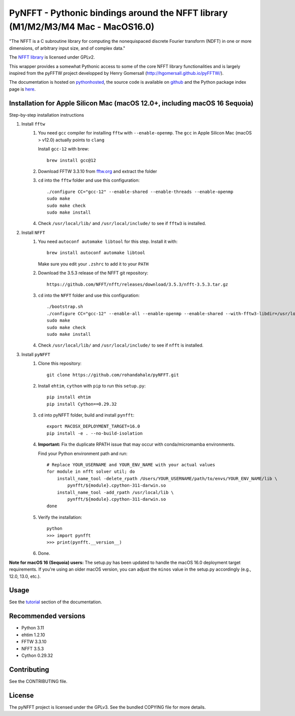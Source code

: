 PyNFFT - Pythonic bindings around the NFFT library (M1/M2/M3/M4 Mac - MacOS16.0)
==================================================================

"The NFFT is a C subroutine library for computing the nonequispaced discrete
Fourier transform (NDFT) in one or more dimensions, of arbitrary input size,
and of complex data."

The `NFFT library <http://www-user.tu-chemnitz.de/~potts/nfft/index.php>`_ is
licensed under GPLv2.

This wrapper provides a somewhat Pythonic access to some of the core NFFT
library functionalities and is largely inspired from the pyFFTW project
developped by Henry Gomersall (http://hgomersall.github.io/pyFFTW/).

The documentation is hosted on `pythonhosted
<http://pythonhosted.org/pyNFFT/>`_, the source code is available on `github
<https://github.com/ghisvail/pyNFFT>`_ and the Python package index page is
`here <https://pypi.python.org/pypi/pyNFFT>`_.

Installation for Apple Silicon Mac (macOS 12.0+, including macOS 16 Sequoia)
-----------------------------------------------------------------------------

Step-by-step installation instructions

#. Install ``fftw``
    #. You need ``gcc`` compiler for installing ``fftw`` with ``--enable-openmp``.  The ``gcc`` in Apple Silicon Mac (macOS > v12.0) actually points to ``clang`` 
    
       Install ``gcc-12`` with brew::
       
            brew install gcc@12
       
    #. Download FFTW 3.3.10 from `fftw.org <http://www.fftw.org/download.html>`_ and extract the folder
    #. ``cd`` into the ``fftw`` folder and use this configuration::
    
            ./configure CC="gcc-12" --enable-shared --enable-threads --enable-openmp
            sudo make
            sudo make check
            sudo make install
            
    #. Check ``/usr/local/lib/`` and ``/usr/local/include/`` to see if ``fftw3`` is installed.
    
#. Install ``NFFT``
    #. You need ``autoconf automake libtool`` for this step. Install it with::
    
        brew install autoconf automake libtool
        
       Make sure you edit your ``.zshrc`` to add it to your ``PATH``

    #. Download the 3.5.3 release of the NFFT git repository::

        https://github.com/NFFT/nfft/releases/download/3.5.3/nfft-3.5.3.tar.gz
    
    #. ``cd`` into the ``NFFT`` folder and use this configuration::
        
        ./bootstrap.sh
        ./configure CC="gcc-12" --enable-all --enable-openmp --enable-shared --with-fftw3-libdir=/usr/local/lib/ --with-fftw3-includedir=/usr/local/include/
        sudo make
        sudo make check
        sudo make install
        
    #. Check ``/usr/local/lib/`` and ``/usr/local/include/`` to see if ``nfft`` is installed.
    
#. Install ``pyNFFT``
    #. Clone this repository::
        
        git clone https://github.com/rohandahale/pyNFFT.git
    
    #. Install ``ehtim``, ``cython`` with ``pip`` to run this ``setup.py``::

        pip install ehtim
        pip install Cython==0.29.32
        
    
    #. ``cd`` into pyNFFT folder, build and install ``pynfft``::
    
        export MACOSX_DEPLOYMENT_TARGET=16.0
        pip install -e . --no-build-isolation
    
    #. **Important:** Fix the duplicate RPATH issue that may occur with conda/micromamba environments.
    
       Find your Python environment path and run::
        
        # Replace YOUR_USERNAME and YOUR_ENV_NAME with your actual values
        for module in nfft solver util; do
            install_name_tool -delete_rpath /Users/YOUR_USERNAME/path/to/envs/YOUR_ENV_NAME/lib \
                pynfft/${module}.cpython-311-darwin.so
            install_name_tool -add_rpath /usr/local/lib \
                pynfft/${module}.cpython-311-darwin.so
        done
    
    #. Verify the installation::
    
        python
        >>> import pynfft
        >>> print(pynfft.__version__)
    
    #. Done.

**Note for macOS 16 (Sequoia) users:** The setup.py has been updated to handle the macOS 16.0 deployment target requirements. If you're using an older macOS version, you can adjust the ``minos`` value in the setup.py accordingly (e.g., 12.0, 13.0, etc.).

Usage
-----

See the `tutorial <http://pythonhosted.org/pyNFFT/tutorial.html>`_ 
section of the documentation.


Recommended versions
------------

- Python 3.11
- ehtim 1.2.10
- FFTW 3.3.10
- NFFT 3.5.3
- Cython 0.29.32

Contributing
------------

See the CONTRIBUTING file.

License
-------

The pyNFFT project is licensed under the GPLv3.  See the bundled COPYING file
for more details.